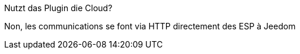 
[panel,primary]
.Nutzt das Plugin die Cloud?
--
Non, les communications se font via HTTP directement des ESP à Jeedom
--